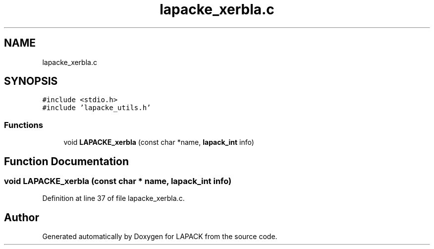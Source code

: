 .TH "lapacke_xerbla.c" 3 "Tue Nov 14 2017" "Version 3.8.0" "LAPACK" \" -*- nroff -*-
.ad l
.nh
.SH NAME
lapacke_xerbla.c
.SH SYNOPSIS
.br
.PP
\fC#include <stdio\&.h>\fP
.br
\fC#include 'lapacke_utils\&.h'\fP
.br

.SS "Functions"

.in +1c
.ti -1c
.RI "void \fBLAPACKE_xerbla\fP (const char *name, \fBlapack_int\fP info)"
.br
.in -1c
.SH "Function Documentation"
.PP 
.SS "void LAPACKE_xerbla (const char * name, \fBlapack_int\fP info)"

.PP
Definition at line 37 of file lapacke_xerbla\&.c\&.
.SH "Author"
.PP 
Generated automatically by Doxygen for LAPACK from the source code\&.
